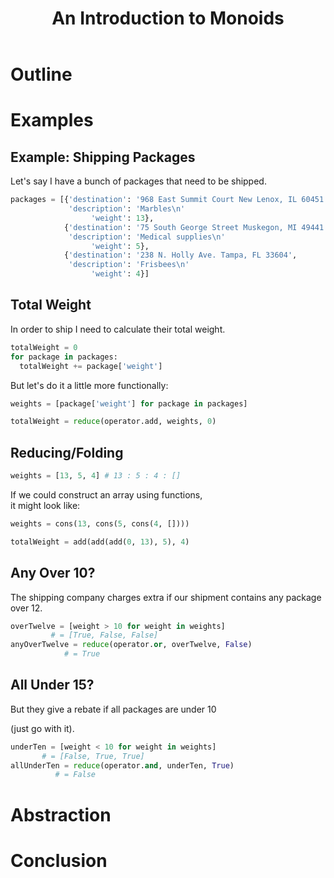 #+TITLE: An Introduction to Monoids
#+OPTIONS: toc:1, num:nil, timestamp:nil, \n:t
#+REVEAL_ROOT: https://cdn.jsdelivr.net/npm/reveal.js@3.8.0
#+REVEAL_THEME: moon

* Outline
* Examples

** Example: Shipping Packages
Let's say I have a bunch of packages that need to be shipped.
#+BEGIN_SRC python
packages = [{'destination': '968 East Summit Court New Lenox, IL 60451',
             'description': 'Marbles\n'
                  'weight': 13},
            {'destination': '75 South George Street Muskegon, MI 49441',
             'description': 'Medical supplies\n'
                  'weight': 5},
            {'destination': '238 N. Holly Ave. Tampa, FL 33604',
             'description': 'Frisbees\n'
                  'weight': 4}]
#+END_SRC

** Total Weight

In order to ship I need to calculate their total weight.

#+ATTR_REVEAL: :frag (appear)
#+HEADER: :exports both
#+BEGIN_SRC python :results value pp
totalWeight = 0
for package in packages:
  totalWeight += package['weight']
#+END_SRC

#+RESULTS:

#+ATTR_REVEAL: :frag (appear)
But let's do it a little more functionally:
#+ATTR_REVEAL: :frag (appear)
#+BEGIN_SRC python
weights = [package['weight'] for package in packages]

totalWeight = reduce(operator.add, weights, 0)
#+END_SRC

** Reducing/Folding
[[file:img/Left-fold-transformation.png]]

#+ATTR_REVEAL: :frag (appear)
#+BEGIN_SRC python
weights = [13, 5, 4] # 13 : 5 : 4 : []
#+END_SRC
#+ATTR_REVEAL: :frag (appear)
#+BEGIN_BLOCK
If we could construct an array using functions,
it might look like:
#+BEGIN_SRC python
weights = cons(13, cons(5, cons(4, [])))
#+END_SRC
#+END_BLOCK
#+ATTR_REVEAL: :frag (appear)
#+BEGIN_SRC python
totalWeight = add(add(add(0, 13), 5), 4)
#+END_SRC

** Any Over 10?
The shipping company charges extra if our shipment contains any package over 12.
#+BEGIN_SRC python
overTwelve = [weight > 10 for weight in weights]
         # = [True, False, False]
anyOverTwelve = reduce(operator.or, overTwelve, False)
            # = True
#+END_SRC

** All Under 15?
But they give a rebate if all packages are under 10

(just go with it).
#+BEGIN_SRC python
underTen = [weight < 10 for weight in weights]
       # = [False, True, True]
allUnderTen = reduce(operator.and, underTen, True)
          # = False
#+END_SRC

* Abstraction
* Conclusion
